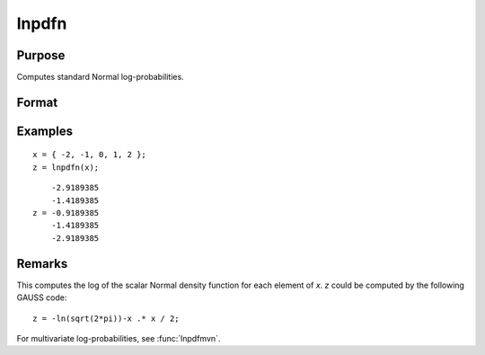
lnpdfn
==============================================

Purpose
----------------

Computes standard Normal log-probabilities.

Format
----------------
.. function:: z = lnpdfn(x)

    :param x: values at which to compute the normal log probabilities.
    :type x: NxK matrix or N-dimensional array

    :return z: log-probabilities.

    :rtype z: NxK matrix or N-dimensional array

Examples
----------------

::

    x = { -2, -1, 0, 1, 2 };
    z = lnpdfn(x);

::

        -2.9189385
        -1.4189385
    z = -0.9189385
        -1.4189385
        -2.9189385

Remarks
-------

This computes the log of the scalar Normal density function for each
element of *x*. *z* could be computed by the following GAUSS code:

::

   z = -ln(sqrt(2*pi))-x .* x / 2;

For multivariate log-probabilities, see :func:`lnpdfmvn`.



